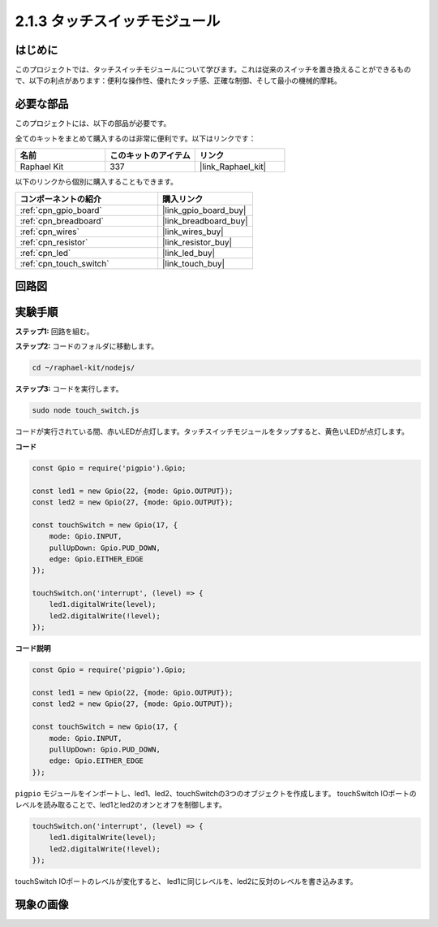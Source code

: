 .. _2.1.3_js:

2.1.3 タッチスイッチモジュール
=================================

はじめに
-------------------

このプロジェクトでは、タッチスイッチモジュールについて学びます。これは従来のスイッチを置き換えることができるもので、以下の利点があります：便利な操作性、優れたタッチ感、正確な制御、そして最小の機械的摩耗。

必要な部品
------------------------------

このプロジェクトには、以下の部品が必要です。

.. image:: ../img/2.1.3component.png
    :width: 700
    :align: center

全てのキットをまとめて購入するのは非常に便利です。以下はリンクです：

.. list-table::
    :widths: 20 20 20
    :header-rows: 1

    *   - 名前
        - このキットのアイテム
        - リンク
    *   - Raphael Kit
        - 337
        - |link_Raphael_kit|

以下のリンクから個別に購入することもできます。

.. list-table::
    :widths: 30 20
    :header-rows: 1

    *   - コンポーネントの紹介
        - 購入リンク

    *   - :ref:`cpn_gpio_board`
        - |link_gpio_board_buy|
    *   - :ref:`cpn_breadboard`
        - |link_breadboard_buy|
    *   - :ref:`cpn_wires`
        - |link_wires_buy|
    *   - :ref:`cpn_resistor`
        - |link_resistor_buy|
    *   - :ref:`cpn_led`
        - |link_led_buy|
    *   - :ref:`cpn_touch_switch`
        - |link_touch_buy|

回路図
-----------------

.. image:: ../img/2.1.3circuit.png
    :width: 500
    :align: center

**実験手順**
------------------------------

**ステップ1:** 回路を組む。

.. image:: ../img/2.1.3fritzing.png
    :width: 700
    :align: center

**ステップ2:** コードのフォルダに移動します。

.. raw:: html

   <run></run>

.. code-block::

    cd ~/raphael-kit/nodejs/

**ステップ3:** コードを実行します。

.. raw:: html

   <run></run>

.. code-block::

    sudo node touch_switch.js

コードが実行されている間、赤いLEDが点灯します。タッチスイッチモジュールをタップすると、黄色いLEDが点灯します。

**コード**

.. code-block:: js

    const Gpio = require('pigpio').Gpio; 

    const led1 = new Gpio(22, {mode: Gpio.OUTPUT});
    const led2 = new Gpio(27, {mode: Gpio.OUTPUT});

    const touchSwitch = new Gpio(17, {
        mode: Gpio.INPUT,
        pullUpDown: Gpio.PUD_DOWN,     
        edge: Gpio.EITHER_EDGE        
    });

    touchSwitch.on('interrupt', (level) => {  
        led1.digitalWrite(level);   
        led2.digitalWrite(!level);       
    });   

**コード説明**

.. code-block:: js

    const Gpio = require('pigpio').Gpio; 

    const led1 = new Gpio(22, {mode: Gpio.OUTPUT});
    const led2 = new Gpio(27, {mode: Gpio.OUTPUT});

    const touchSwitch = new Gpio(17, {
        mode: Gpio.INPUT,
        pullUpDown: Gpio.PUD_DOWN,     
        edge: Gpio.EITHER_EDGE        
    });

``pigpio`` モジュールをインポートし、led1、led2、touchSwitchの3つのオブジェクトを作成します。
touchSwitch IOポートのレベルを読み取ることで、led1とled2のオンとオフを制御します。

.. code-block:: js

    touchSwitch.on('interrupt', (level) => {  
        led1.digitalWrite(level);   
        led2.digitalWrite(!level);       
    });   

touchSwitch IOポートのレベルが変化すると、
led1に同じレベルを、led2に反対のレベルを書き込みます。

現象の画像
------------------------


.. image:: ../img/2.1.3touch_switch_module.JPG
    :width: 500
    :align: center
    